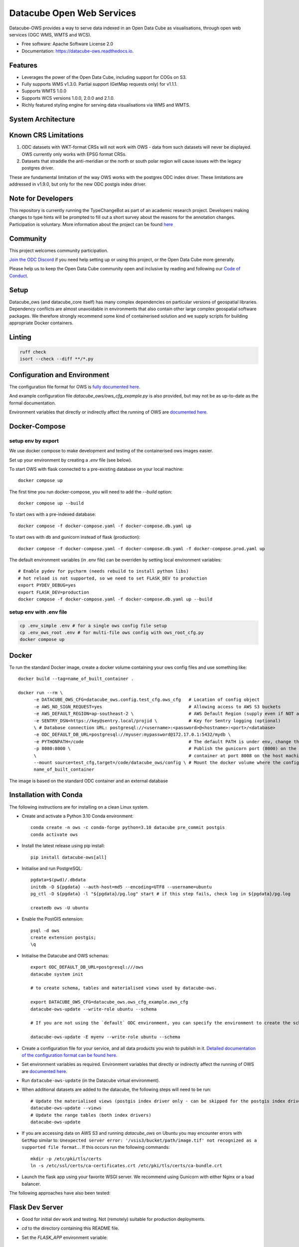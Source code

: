 ==========================
Datacube Open Web Services
==========================

.. image:: https://github.com/opendatacube/datacube-ows/actions/workflows/lint.yml/badge.svg
   :target: https://github.com/opendatacube/datacube-ows/actions/workflows/lint.yml

.. image:: https://github.com/opendatacube/datacube-ows/actions/workflows/test.yml/badge.svg
   :target: https://github.com/opendatacube/datacube-ows/actions/workflows/test.yml

.. image:: https://github.com/opendatacube/datacube-ows/actions/workflows/docker.yml/badge.svg
   :target: https://github.com/opendatacube/datacube-ows/actions/workflows/docker.yml

.. image:: https://github.com/opendatacube/datacube-ows/actions/workflows/scan.yml/badge.svg
   :target: https://github.com/opendatacube/datacube-ows/actions/workflows/scan.yml

.. image:: https://codecov.io/gh/opendatacube/datacube-ows/branch/master/graph/badge.svg
   :target: https://codecov.io/gh/opendatacube/datacube-ows

.. image:: https://img.shields.io/pypi/v/datacube?label=datacube
   :alt: PyPI


Datacube-OWS provides a way to serve data indexed in an Open Data Cube as visualisations, through
open web services (OGC WMS, WMTS and WCS).

* Free software: Apache Software License 2.0
* Documentation: https://datacube-ows.readthedocs.io.

Features
--------

* Leverages the power of the Open Data Cube, including support for COGs on S3.
* Fully supports WMS v1.3.0. Partial support (GetMap requests only) for v1.1.1.
* Supports WMTS 1.0.0
* Supports WCS versions 1.0.0, 2.0.0 and 2.1.0.
* Richly featured styling engine for serving data visualisations via WMS and WMTS.

System Architecture
-------------------

.. image:: docs/diagrams/ows_diagram1.9.png
   :width: 700

Known CRS Limitations
---------------------

1. ODC datasets with WKT-format CRSs will not work with OWS - data from such datasets
   will never be displayed. OWS currently only works with EPSG format CRSs.

2. Datasets that straddle the anti-meridian or the north or south polar region will
   cause issues with the legacy postgres driver.

These are fundamental limitation of the way OWS works with the postgres ODC index driver.
These limitations are addressed in v1.9.0, but only for the new ODC postgis index driver.

Note for Developers
-------------------

This repository is currently running the TypeChangeBot as part of an academic research project.  Developers making
changes to type hints will be prompted to fill out a short survey about the reasons for the annotation
changes. Participation is voluntary. More information about the project can be found
`here <https://cse-rdyer-05.unl.edu/tcbot/>`__

Community
---------

This project welcomes community participation.

`Join the ODC Discord <https://discord.com/invite/4hhBQVas5U>`__ if you need help
setting up or using this project, or the Open Data Cube more generally.

Please help us to keep the Open Data Cube community open and inclusive by
reading and following our `Code of Conduct <code-of-conduct.md>`__.

Setup
-----

Datacube_ows (and datacube_core itself) has many complex dependencies on particular versions of
geospatial libraries. Dependency conflicts are almost unavoidable in environments that also contain
other large complex geospatial software packages. We therefore strongly recommend some kind of
containerised solution and we supply scripts for building appropriate Docker containers.

Linting
-------

.. code-block::

    ruff check
    isort --check --diff **/*.py


Configuration and Environment
-----------------------------

The configuration file format for OWS is `fully documented here <https://datacube-ows.readthedocs.io/en/latest/configuration.html>`_.

And example configuration file `datacube_ows/ows_cfg_example.py` is also provided, but
may not be as up-to-date as the formal documentation.

Environment variables that directly or indirectly affect the running of OWS
are `documented here <https://datacube-ows.readthedocs.io/en/latest/environment_variables.html>`_.

Docker-Compose
--------------

setup env by export
^^^^^^^^^^^^^^^^^^^

We use docker compose to make development and testing of the containerised ows images easier.

Set up your environment by creating a `.env` file (see below).

To start OWS with flask connected to a pre-existing database on your local machine::

  docker compose up

The first time you run docker-compose, you will need to add the `--build` option::

  docker compose up --build

To start ows with a pre-indexed database::

  docker compose -f docker-compose.yaml -f docker-compose.db.yaml up

To start ows with db and gunicorn instead of flask (production)::

  docker compose -f docker-compose.yaml -f docker-compose.db.yaml -f docker-compose.prod.yaml up

The default environment variables (in .env file) can be overriden by setting local environment variables::

  # Enable pydev for pycharm (needs rebuild to install python libs)
  # hot reload is not supported, so we need to set FLASK_DEV to production
  export PYDEV_DEBUG=yes
  export FLASK_DEV=production
  docker compose -f docker-compose.yaml -f docker-compose.db.yaml up --build

setup env with .env file
^^^^^^^^^^^^^^^^^^^^^^^^

.. code-block:: console

    cp .env_simple .env # for a single ows config file setup
    cp .env_ows_root .env # for multi-file ows config with ows_root_cfg.py
    docker compose up

Docker
------

To run the standard Docker image, create a docker volume containing your ows config files and use something like::

  docker build --tag=name_of_built_container .

  docker run --rm \
        -e DATACUBE_OWS_CFG=datacube_ows.config.test_cfg.ows_cfg   # Location of config object
        -e AWS_NO_SIGN_REQUEST=yes                                 # Allowing access to AWS S3 buckets
        -e AWS_DEFAULT_REGION=ap-southeast-2 \                     # AWS Default Region (supply even if NOT accessing files on S3! See Issue #151)
        -e SENTRY_DSN=https://key@sentry.local/projid \            # Key for Sentry logging (optional)
        \ # Database connection URL: postgresql://<username>:<password>@<hostname>:<port>/<database>
        -e ODC_DEFAULT_DB_URL=postgresql://myuser:mypassword@172.17.0.1:5432/mydb \
        -e PYTHONPATH=/code                                        # The default PATH is under env, change this to target /code
        -p 8080:8000 \                                             # Publish the gunicorn port (8000) on the Docker
        \                                                          # container at port 8008 on the host machine.
        --mount source=test_cfg,target=/code/datacube_ows/config \ # Mount the docker volume where the config lives
        name_of_built_container

The image is based on the standard ODC container and an external database

Installation with Conda
-----------------------

The following instructions are for installing on a clean Linux system.

* Create and activate a Python 3.10 Conda environment::

    conda create -n ows -c conda-forge python=3.10 datacube pre_commit postgis
    conda activate ows

* Install the latest release using pip install::

    pip install datacube-ows[all]

* Initialise and run PostgreSQL::

    pgdata=$(pwd)/.dbdata
    initdb -D ${pgdata} --auth-host=md5 --encoding=UTF8 --username=ubuntu
    pg_ctl -D ${pgdata} -l "${pgdata}/pg.log" start # if this step fails, check log in ${pgdata}/pg.log

    createdb ows -U ubuntu

* Enable the PostGIS extension::

    psql -d ows
    create extension postgis;
    \q

* Initialise the Datacube and OWS schemas::

    export ODC_DEFAULT_DB_URL=postgresql:///ows
    datacube system init

    # to create schema, tables and materialised views used by datacube-ows.

    export DATACUBE_OWS_CFG=datacube_ows.ows_cfg_example.ows_cfg
    datacube-ows-update --write-role ubuntu --schema

    # If you are not using the `default` ODC environment, you can specify the environment to create the schema in:

    datacube-ows-update -E myenv --write-role ubuntu --schema


* Create a configuration file for your service, and all data products you wish to publish in
  it.
  `Detailed documentation of the configuration format can be found here. <https://datacube-ows.readthedocs.io/en/latest/configuration.html>`_

* Set environment variables as required.
  Environment variables that directly or indirectly affect the running of OWS
  are `documented here <https://datacube-ows.readthedocs.io/en/latest/environment_variables.html>`_.


* Run ``datacube-ows-update`` (in the Datacube virtual environment).

* When additional datasets are added to the datacube, the following steps will need to be run::

    # Update the materialised views (postgis index driver only - can be skipped for the postgis index driver):
    datacube-ows-update --views
    # Update the range tables (both index drivers)
    datacube-ows-update

* If you are accessing data on AWS S3 and running `datacube_ows` on Ubuntu you may encounter errors with ``GetMap``
  similar to:
  ``Unexpected server error: '/vsis3/bucket/path/image.tif' not recognized as a supported file format.``.
  If this occurs run the following commands::

    mkdir -p /etc/pki/tls/certs
    ln -s /etc/ssl/certs/ca-certificates.crt /etc/pki/tls/certs/ca-bundle.crt

* Launch the flask app using your favorite WSGI server. We recommend using Gunicorn with
  either Nginx or a load balancer.

The following approaches have also been tested:

Flask Dev Server
----------------

* Good for initial dev work and testing.  Not (remotely) suitable for production
  deployments.

* `cd` to the directory containing this README file.

* Set the `FLASK_APP` environment variable::

        export FLASK_APP=datacube_ows/ogc.py

* Run the Flask dev server::

        flask run

* If you want the dev server to listen to external requests (i.e. requests
  from other computers), use the `--host` option::

        flask run --host=0.0.0.0

Local Postgres database
-----------------------

1. create an empty database and db_user
2. run `datacube system init` after creating a datacube config file
3. A product added to your datacube `datacube product add url` some examples are here: https://github.com/GeoscienceAustralia/dea-config/tree/master/products
4. Index datasets into your product for example refer to https://datacube-ows.readthedocs.io/en/latest/usage.html

    ::

      aws s3 ls s3://deafrica-data/jaxa/alos_palsar_mosaic/2017/ --recursive \
      | grep yaml | awk '{print $4}' \
      | xargs -n1 -I {} datacube dataset add s3://deafrica-data/{}

5. Write an ows config file to identify the products you want available in ows, see example here: https://github.com/opendatacube/datacube-ows/blob/master/datacube_ows/ows_cfg_example.py
6. Run ``datacube-ows-update --schema --read-role <db_read_role> --write-role <db_write_role>`` as a database
   superuser role to create ows specific tables and views
7. Run ``datacube-ows-update`` as ``db_write_role`` to populate ows extent tables.

Apache2 mod_wsgi
----------------

Getting things working with Apache2 mod_wsgi is not trivial and probably not the best
approach in most circumstances, but it may make sense for you.

If you use the ``pip install`` approach described above, your OS's
pre-packaged python3 apache2-mod-wsgi package should suffice.

* Activate the wsgi module:

::

  cd /etc/apache2/mods-enabled
  ln -s ../mods-available/wsgi.load .
  ln -s ../mods-available/wsgi.conf .

* Add the following to your Apache config (inside the
  appropriate `VirtualHost` section):

  ::

        WSGIDaemonProcess datacube_ows processes=20 threads=1 user=uuu group=ggg maximum-requests=10000
        WSGIScriptAlias /datacube_ows /path/to/source_code/datacube-ows/datacube_ows/wsgi.py
        <Location /datacube_ows>
                WSGIProcessGroup datacube_ows
        </Location>
        <Directory /path/to/source_code/datacube-ows/datacube_ows>
                <Files wsgi.py>
                        AllowOverride None
                        Require all granted
                </Files>
        </Directory>

  Note that `uuu` and `ggg` above are the user and group of the owner of the Conda virtual environment.

* Copy `datacube_ows/wsgi.py` to `datacube_odc/local_wsgi.py` and edit to suit your system.

* Update the url in the configuration

Credits
---------

This package was created with Cookiecutter_ and the `audreyr/cookiecutter-pypackage`_ project template.

.. _Cookiecutter: https://github.com/audreyr/cookiecutter
.. _`audreyr/cookiecutter-pypackage`: https://github.com/audreyr/cookiecutter-pypackage
